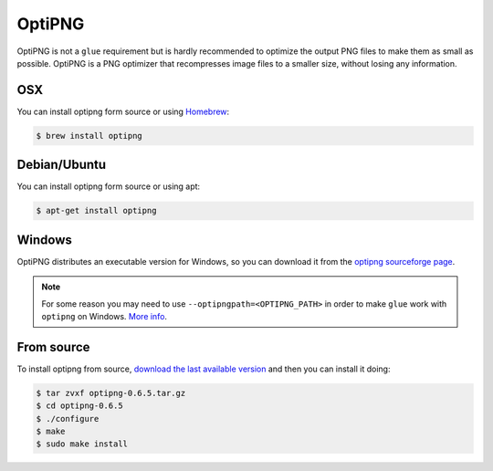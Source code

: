 OptiPNG
=======

OptiPNG is not a ``glue`` requirement but is hardly recommended to optimize the output PNG files to make them as small as possible. OptiPNG is a PNG optimizer that recompresses image files to a smaller size, without losing any information.

OSX
---
You can install optipng form source or using `Homebrew <http://mxcl.github.com/homebrew/>`_:

.. code-block:: bash

    $ brew install optipng


Debian/Ubuntu
-------------
You can install optipng form source or using apt:

.. code-block:: bash

    $ apt-get install optipng

Windows
-------
OptiPNG distributes an executable version for Windows, so you can download it from the `optipng sourceforge page <http://sourceforge.net/projects/optipng/files/OptiPNG/optipng-0.6.5/>`_.

.. note::
    For some reason you may need to use ``--optipngpath=<OPTIPNG_PATH>`` in order to make ``glue`` work with ``optipng`` on Windows. `More info <https://github.com/jorgebastida/glue/issues/70>`_.

From source
-----------
To install optipng from source, `download the last available version <http://sourceforge.net/projects/optipng/files/OptiPNG/optipng-0.6.5/>`_ and then you can install it doing:

.. code-block:: bash

    $ tar zvxf optipng-0.6.5.tar.gz
    $ cd optipng-0.6.5
    $ ./configure
    $ make
    $ sudo make install
